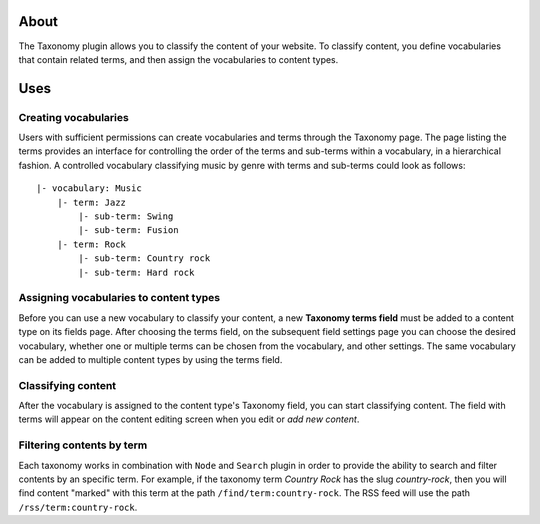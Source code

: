 About
=====

The Taxonomy plugin allows you to classify the content of your website.
To classify content, you define vocabularies that contain related terms,
and then assign the vocabularies to content types.

Uses
====

Creating vocabularies
---------------------

Users with sufficient permissions can create vocabularies and terms
through the Taxonomy page. The page listing the terms provides an
interface for controlling the order of the terms and sub-terms within a
vocabulary, in a hierarchical fashion. A controlled vocabulary
classifying music by genre with terms and sub-terms could look as
follows:

::

    |- vocabulary: Music
        |- term: Jazz
            |- sub-term: Swing
            |- sub-term: Fusion
        |- term: Rock
            |- sub-term: Country rock
            |- sub-term: Hard rock

Assigning vocabularies to content types
---------------------------------------

Before you can use a new vocabulary to classify your content, a new
**Taxonomy terms field** must be added to a content type on its fields
page. After choosing the terms field, on the subsequent field settings
page you can choose the desired vocabulary, whether one or multiple
terms can be chosen from the vocabulary, and other settings. The same
vocabulary can be added to multiple content types by using the terms
field.

Classifying content
-------------------

After the vocabulary is assigned to the content type's Taxonomy field,
you can start classifying content. The field with terms will appear on
the content editing screen when you edit or *add new content*.

Filtering contents by term
--------------------------

Each taxonomy works in combination with ``Node`` and ``Search`` plugin
in order to provide the ability to search and filter contents by an
specific term. For example, if the taxonomy term *Country Rock* has the
slug *country-rock*, then you will find content "marked" with this term
at the path ``/find/term:country-rock``. The RSS feed will use the path
``/rss/term:country-rock``.
